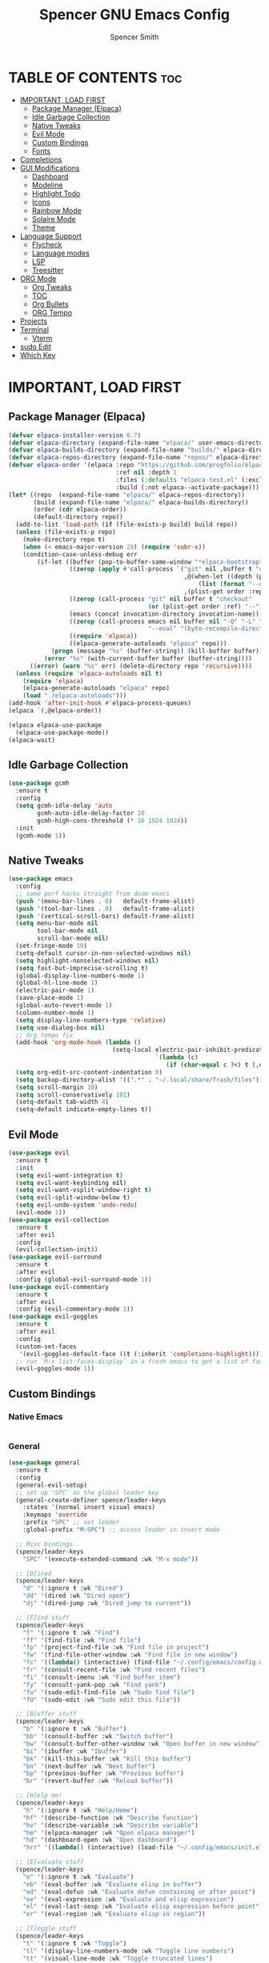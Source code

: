 #+TITLE:Spencer GNU Emacs Config
#+AUTHOR: Spencer Smith
#+DESCRIPTION: Personal Emacs Config
#+STARTUP: showeverything
#+OPTIONS: toc:2

* TABLE OF CONTENTS :toc:
- [[#important-load-first][IMPORTANT, LOAD FIRST]]
  - [[#package-manager-elpaca][Package Manager (Elpaca)]]
  - [[#idle-garbage-collection][Idle Garbage Collection]]
  - [[#native-tweaks][Native Tweaks]]
  - [[#evil-mode][Evil Mode]]
  - [[#custom-bindings][Custom Bindings]]
  - [[#fonts][Fonts]]
- [[#completions][Completions]]
- [[#gui-modifications][GUI Modifications]]
  - [[#dashboard][Dashboard]]
  - [[#modeline][Modeline]]
  - [[#highlight-todo][Highlight Todo]]
  - [[#icons][Icons]]
  - [[#rainbow-mode][Rainbow Mode]]
  - [[#solaire-mode][Solaire Mode]]
  - [[#theme][Theme]]
- [[#language-support][Language Support]]
  - [[#flycheck][Flycheck]]
  - [[#language-modes][Language modes]]
  - [[#lsp][LSP]]
  - [[#treesitter][Treesitter]]
- [[#org-mode][ORG Mode]]
  - [[#org-tweaks][Org Tweaks]]
  - [[#toc][TOC]]
  - [[#org-bullets][Org Bullets]]
  - [[#org-tempo][ORG Tempo]]
- [[#projects][Projects]]
- [[#terminal][Terminal]]
  - [[#vterm][Vterm]]
- [[#sudo-edit][sudo Edit]]
- [[#which-key][Which Key]]

* IMPORTANT, LOAD FIRST
** Package Manager (Elpaca)
#+begin_src emacs-lisp
(defvar elpaca-installer-version 0.7)
(defvar elpaca-directory (expand-file-name "elpaca/" user-emacs-directory))
(defvar elpaca-builds-directory (expand-file-name "builds/" elpaca-directory))
(defvar elpaca-repos-directory (expand-file-name "repos/" elpaca-directory))
(defvar elpaca-order '(elpaca :repo "https://github.com/progfolio/elpaca.git"
                              :ref nil :depth 1
                              :files (:defaults "elpaca-test.el" (:exclude "extensions"))
                              :build (:not elpaca--activate-package)))
(let* ((repo  (expand-file-name "elpaca/" elpaca-repos-directory))
       (build (expand-file-name "elpaca/" elpaca-builds-directory))
       (order (cdr elpaca-order))
       (default-directory repo))
  (add-to-list 'load-path (if (file-exists-p build) build repo))
  (unless (file-exists-p repo)
    (make-directory repo t)
    (when (< emacs-major-version 28) (require 'subr-x))
    (condition-case-unless-debug err
        (if-let ((buffer (pop-to-buffer-same-window "*elpaca-bootstrap*"))
                 ((zerop (apply #'call-process `("git" nil ,buffer t "clone"
                                                 ,@(when-let ((depth (plist-get order :depth)))
                                                     (list (format "--depth=%d" depth) "--no-single-branch"))
                                                 ,(plist-get order :repo) ,repo))))
                 ((zerop (call-process "git" nil buffer t "checkout"
                                       (or (plist-get order :ref) "--"))))
                 (emacs (concat invocation-directory invocation-name))
                 ((zerop (call-process emacs nil buffer nil "-Q" "-L" "." "--batch"
                                       "--eval" "(byte-recompile-directory \".\" 0 'force)")))
                 ((require 'elpaca))
                 ((elpaca-generate-autoloads "elpaca" repo)))
            (progn (message "%s" (buffer-string)) (kill-buffer buffer))
          (error "%s" (with-current-buffer buffer (buffer-string))))
      ((error) (warn "%s" err) (delete-directory repo 'recursive))))
  (unless (require 'elpaca-autoloads nil t)
    (require 'elpaca)
    (elpaca-generate-autoloads "elpaca" repo)
    (load "./elpaca-autoloads")))
(add-hook 'after-init-hook #'elpaca-process-queues)
(elpaca `(,@elpaca-order))

(elpaca elpaca-use-package
  (elpaca-use-package-mode))
(elpaca-wait)
#+end_src

** Idle Garbage Collection
#+begin_src emacs-lisp
(use-package gcmh
  :ensure t
  :config
  (setq gcmh-idle-delay 'auto
        gcmh-auto-idle-delay-factor 10
        gcmh-high-cons-threshold (* 16 1024 1024))
  :init
  (gcmh-mode 1))
#+end_src

** Native Tweaks
#+begin_src emacs-lisp
(use-package emacs
  :config
  ;; some perf hacks straight from doom emacs
  (push '(menu-bar-lines . 0)   default-frame-alist)
  (push '(tool-bar-lines . 0)   default-frame-alist)
  (push '(vertical-scroll-bars) default-frame-alist)
  (setq menu-bar-mode nil
        tool-bar-mode nil
        scroll-bar-mode nil)
  (set-fringe-mode 10)
  (setq-default cursor-in-non-selected-windows nil)
  (setq highlight-nonselected-windows nil)
  (setq fast-but-imprecise-scrolling t)
  (global-display-line-numbers-mode 1)
  (global-hl-line-mode 1)
  (electric-pair-mode 1)
  (save-place-mode 1)
  (global-auto-revert-mode 1)
  (column-number-mode 1)
  (setq display-line-numbers-type 'relative)
  (setq use-dialog-box nil)
  ;; Org tempo fix
  (add-hook 'org-mode-hook (lambda ()
							 (setq-local electric-pair-inhibit-predicate
                                         `(lambda (c)
                                            (if (char-equal c ?<) t (,electric-pair-inhibit-predicate c))))))
  (setq org-edit-src-content-indentation 0)
  (setq backup-directory-alist '((".*" . "~/.local/share/Trash/files")))
  (setq scroll-margin 10)
  (setq scroll-conservatively 101)
  (setq-default tab-width 4)
  (setq-default indicate-empty-lines t))
#+end_src

** Evil Mode
#+begin_src emacs-lisp
(use-package evil
  :ensure t
  :init
  (setq evil-want-integration t)
  (setq evil-want-keybinding nil)
  (setq evil-want-vsplit-window-right t)
  (setq evil-split-window-below t)
  (setq evil-undo-system 'undo-redo)
  (evil-mode 1))
(use-package evil-collection
  :ensure t
  :after evil
  :config
  (evil-collection-init))
(use-package evil-surround
  :ensure t
  :after evil
  :config (global-evil-surround-mode 1))
(use-package evil-commentary
  :ensure t
  :after evil
  :config (evil-commentary-mode 1))
(use-package evil-goggles
  :ensure t
  :after evil
  :config
  (custom-set-faces
   '(evil-goggles-default-face ((t (:inherit 'completions-highlight))))) ;; default is to inherit 'region
  ;; run `M-x list-faces-display` in a fresh emacs to get a list of faces on your emacs
  (evil-goggles-mode 1))
#+end_src

** Custom Bindings
*** Native Emacs
#+begin_src emacs-lisp
#+end_src
*** General
#+begin_src emacs-lisp
(use-package general
  :ensure t
  :config
  (general-evil-setup)
  ;; set up 'SPC' as the global leader key
  (general-create-definer spence/leader-keys
    :states '(normal insert visual emacs)
    :keymaps 'override
    :prefix "SPC" ;; set leader
    :global-prefix "M-SPC") ;; access leader in insert mode

  ;; Misc bindings
  (spence/leader-keys
    "SPC" '(execute-extended-command :wk "M-x mode"))

  ;; [D]ired
  (spence/leader-keys
    "d" '(:ignore t :wk "Dired")
    "dd" '(dired :wk "Dired open")
    "dj" '(dired-jump :wk "Dired jump to current"))

  ;; [F]ind stuff
  (spence/leader-keys
    "f" '(:ignore t :wk "Find")
    "ff" '(find-file :wk "Find file")
    "fp" '(project-find-file :wk "Find file in project")
    "fw" '(find-file-other-window :wk "Find file in new window")
    "fc" '((lambda() (interactive) (find-file "~/.config/emacs/config.org")) :wk "Find file in .config")
    "fr" '(consult-recent-file :wk "Find recent files")
    "fi" '(consult-imenu :wk "Find buffer item")
    "fy" '(consult-yank-pop :wk "Find yank")
    "fu" '(sudo-edit-find-file :wk "Sudo find file")
    "fU" '(sudo-edit :wk "Sudo edit this file"))

  ;; [B]uffer stuff
  (spence/leader-keys
    "b" '(:ignore t :wk "Buffer")
    "bb" '(consult-buffer :wk "Switch buffer")
    "bw" '(consult-buffer-other-window :wk "Open buffer in new window")
    "bi" '(ibuffer :wk "Ibuffer")
    "bk" '(kill-this-buffer :wk "Kill this buffer")
    "bn" '(next-buffer :wk "Next buffer")
    "bp" '(previous-buffer :wk "Previous buffer")
    "br" '(revert-buffer :wk "Reload buffer"))

  ;; [H]elp me!
  (spence/leader-keys
    "h" '(:ignore t :wk "Help/Home")
    "hf" '(describe-function :wk "Describe function")
    "hv" '(describe-variable :wk "Describe variable")
    "hm" '(elpaca-manager :wk "Open elpaca manager")
    "hd" '(dashboard-open :wk "Open dashboard")
    "hrr" '((lambda() (interactive) (load-file "~/.config/emacs/init.el")) :wk "Reload emacs config"))

  ;; [E]valuate stuff
  (spence/leader-keys
    "e" '(:ignore t :wk "Evaluate")    
    "eb" '(eval-buffer :wk "Evaluate elisp in buffer")
    "ed" '(eval-defun :wk "Evaluate defun containing or after point")
    "ee" '(eval-expression :wk "Evaluate and elisp expression")
    "el" '(eval-last-sexp :wk "Evaluate elisp expression before point")
    "er" '(eval-region :wk "Evaluate elisp in region"))

  ;; [T]oggle stuff
  (spence/leader-keys
    "t" '(:ignore t :wk "Toggle")
    "tl" '(display-line-numbers-mode :wk "Toggle line numbers")
    "tt" '(visual-line-mode :wk "Toggle truncated lines")
    "tv" '(vterm-toggle :wk "Toggle vterm"))

  ;; [W]indow management
  (spence/leader-keys    
    "w" '(:ignore t :wk "Windows")
    ;; Window splits
    "wc" '(evil-window-delete :wk "Close window")
    "wn" '(evil-window-new :wk "New window")
    "ws" '(evil-window-split :wk "Horizontal split window")
    "wv" '(evil-window-vsplit :wk "Vertical split window")
    "wo" '(delete-other-windows :wk "Close all but focus")
    ;; Window motions
    "wh" '(evil-window-left :wk "Window left")
    "wj" '(evil-window-down :wk "Window down")
    "wk" '(evil-window-up :wk "Window up")
    "wl" '(evil-window-right :wk "Window right")
    "ww" '(evil-window-next :wk "Goto next window")
    ;; Move windows
    "wH" '(buf-move-left :wk "Window move left")
    "wJ" '(buf-move-down :wk "Window move down")
    "wK" '(buf-move-up :wk "Window move up")
    "wL" '(buf-move-right :wk "Window move right"))

  ;; Org [M]ode
  (spence/leader-keys
    "m" '(:ignore t :wk "Org")
    "mf" '(consult-org-heading :wk "Org find heading")
    "ma" '(org-agenda :wk "Org agenda")
    "me" '(org-export-dispatch :wk "Org export dispatch")
    "mi" '(org-toggle-item :wk "Org toggle item")
    "mt" '(org-todo :wk "Org todo")
    "mB" '(org-babel-tangle :wk "Org babel tangle")
    "mT" '(org-todo-list :wk "Org todo list")) 
  )

#+end_src

**** Move buffers (for keybinds)
#+begin_src emacs-lisp
(use-package windmove)

;;;###autoload
(defun buf-move-up ()
  "Swap the current buffer and the buffer above the split.
If there is no split, ie now window above the current one, an
error is signaled."
  ;;  "Switches between the current buffer, and the buffer above the
  ;;  split, if possible."
  (interactive)
  (let* ((other-win (windmove-find-other-window 'up))
         (buf-this-buf (window-buffer (selected-window))))
    (if (null other-win)
        (error "No window above this one")
      ;; swap top with this one
      (set-window-buffer (selected-window) (window-buffer other-win))
      ;; move this one to top
      (set-window-buffer other-win buf-this-buf)
      (select-window other-win))))

;;;###autoload
(defun buf-move-down ()
  "Swap the current buffer and the buffer under the split.
If there is no split, ie now window under the current one, an
error is signaled."
  (interactive)
  (let* ((other-win (windmove-find-other-window 'down))
         (buf-this-buf (window-buffer (selected-window))))
    (if (or (null other-win) 
            (string-match "^ \\*Minibuf" (buffer-name (window-buffer other-win))))
        (error "No window under this one")
      ;; swap top with this one
      (set-window-buffer (selected-window) (window-buffer other-win))
      ;; move this one to top
      (set-window-buffer other-win buf-this-buf)
      (select-window other-win))))

;;;###autoload
(defun buf-move-left ()
  "Swap the current buffer and the buffer on the left of the split.
If there is no split, ie now window on the left of the current
one, an error is signaled."
  (interactive)
  (let* ((other-win (windmove-find-other-window 'left))
         (buf-this-buf (window-buffer (selected-window))))
    (if (null other-win)
        (error "No left split")
      ;; swap top with this one
      (set-window-buffer (selected-window) (window-buffer other-win))
      ;; move this one to top
      (set-window-buffer other-win buf-this-buf)
      (select-window other-win))))

;;;###autoload
(defun buf-move-right ()
  "Swap the current buffer and the buffer on the right of the split.
If there is no split, ie now window on the right of the current
one, an error is signaled."
  (interactive)
  (let* ((other-win (windmove-find-other-window 'right))
         (buf-this-buf (window-buffer (selected-window))))
    (if (null other-win)
        (error "No right split")
      ;; swap top with this one
      (set-window-buffer (selected-window) (window-buffer other-win))
      ;; move this one to top
      (set-window-buffer other-win buf-this-buf)
      (select-window other-win))))
#+end_src

** Fonts
#+begin_src emacs-lisp 
(set-face-attribute 'default nil
                    :font "JetBrainsMono Nerd Font"
                    :height 140)
(set-face-attribute 'variable-pitch nil
                    :font "JetBrainsMono Nerd Font Propo"
                    :height 140)
(set-face-attribute 'fixed-pitch nil
                    :font "JetBrainsMono Nerd Font"
                    :height 140)
;; Makes commented text and keywords italics.
;; This is working in emacsclient but not emacs.
;; Your font must have an italic face available.
(set-face-attribute 'font-lock-comment-face nil
                    :slant 'italic)
(set-face-attribute 'font-lock-keyword-face nil
                    :slant 'italic)

;; This sets the default font on all graphical frames created after restarting Emacs.
;; Does the same thing as 'set-face-attribute default' above, but emacsclient fonts
;; are not right unless I also add this method of setting the default font.
(add-to-list 'default-frame-alist '(font . "JetBrainsMono Nerd Font-14"))
#+end_src

* Completions
*** Vertico (vertical completion minibuffer)
#+begin_src emacs-lisp
(use-package vertico
  :ensure t
  :custom 
  (vertico-scroll-margin 0)
  (vertico-count 10)
  (vertico-resize t)
  (vertico-cycle t)
  :init
  (vertico-mode 1))
(use-package vertico-directory
  :after vertico
  ;; More convenient directory navigation commands
  :bind (:map vertico-map
              ("RET" . vertico-directory-enter)
              ("DEL" . vertico-directory-delete-char)
              ("M-DEL" . vertico-directory-delete-word))
  ;; Tidy shadowed file names
  :hook (rfn-eshadow-update-overlay . vertico-directory-tidy))
(use-package savehist
  :init
  (setq history-length 25)
  (savehist-mode))
(use-package emacs
  :custom
  (enable-recursive-minibuffers t)
  (read-extended-command-predicate #'command-completion-default-include-p)
  :init
  (defun crm-indicator (args)
    (cons (format "[CRM%s] %s"
                  (replace-regexp-in-string
                   "\\`\\[.*?]\\*\\|\\[.*?]\\*\\'" ""
                   crm-separator)
                  (car args))
          (cdr args)))
  (advice-add #'completing-read-multiple :filter-args #'crm-indicator)
  (setq minibuffer-prompt-properties
        '(read-only t cursor-intangible t face minibuffer-prompt))
  (add-hook 'minibuffer-setup-hook #'cursor-intangible-mode))
#+end_src

*** Marginalia (decorations for items in minibuffer)
#+begin_src emacs-lisp
(use-package marginalia
  :ensure t
  :after vertico
  :bind (:map minibuffer-local-map
              ("M-A" . marginalia-cycle))
  :init
  (marginalia-mode))
#+end_src

*** Consult (useful search functions)
#+begin_src emacs-lisp
(use-package consult
  :ensure t
  :after vertico
  :hook (completion-list-mode . consult-preview-at-point-mode))
#+end_src

*** Orderless (different completion styles)
#+begin_src emacs-lisp
(use-package orderless
  :ensure t
  :after vertico
  :config
  (setq read-buffer-completion-ignore-case t)
  :custom
  (completion-styles '(orderless basic))
  (completion-category-overrides '((file (styles partial-completion)))))
#+end_src

*** Embark (completion actions)
#+begin_src emacs-lisp
(use-package embark
  :ensure t
  :bind
  (("C-." . embark-act)         ;; pick some comfortable binding
   ("C-;" . embark-dwim)        ;; good alternative: M-.
   ("C-h B" . embark-bindings)) ;; alternative for `describe-bindings'
  :init
  (setq prefix-help-command #'embark-prefix-help-command)
  :config
  ;; Hide the mode line of the Embark live/completions buffers
  (add-to-list 'display-buffer-alist
               '("\\`\\*Embark Collect \\(Live\\|Completions\\)\\*"
                 nil
                 (window-parameters (mode-line-format . none)))))
(use-package embark-consult
  :ensure t ; only need to install it, embark loads it after consult if found
  :hook
  (embark-collect-mode . consult-preview-at-point-mode))

#+end_src

*** Corfu (in-buffer completions)
#+begin_src emacs-lisp
(use-package corfu
  :ensure t
  :custom
  (corfu-cycle t)             
  (corfu-auto t)               
  (corfu-separator ?\s)         
  (corfu-preselect 'prompt)      
  (corfu-scroll-margin 5)        
  :init
  (global-corfu-mode))
(use-package emacs
  :custom
  (tab-always-indent 'complete))
#+end_src

*** Cape (completion sources)
#+begin_src emacs-lisp
(use-package cape
  :ensure t
  :init
  (add-hook 'completion-at-point-functions #'cape-dabbrev)
  (add-hook 'completion-at-point-functions #'cape-file)
  (add-hook 'completion-at-point-functions #'cape-elisp-block))
#+end_src


* GUI Modifications
** Dashboard
#+begin_src emacs-lisp 
(use-package dashboard
  :ensure t
  :init
  (setq initial-buffer-choice 'dashboard-open
		dashboard-navigation-cycle t
		dashboard-set-heading-icons t
		dashboard-display-icons-p t
		dashboard-icon-type 'nerd-icons
		dashboard-set-file-icons t
		dashboard-banner-logo-title "Joyous Machine Excellence"
		dashboard-startup-banner "~/.config/emacs/images/14JH.svg"
        dashboard-footer-messages '("AMOR FATI" "AD MELIORA" "NIHIL SUB SOLE")
        dashboard-footer-icon ""
        dashboard-center-content t
		dashboard-vertically-center-content t
		dashboard-projects-backend 'project-el
		dashboard-items '((recents   . 5)
                          (bookmarks . 5)
                          (projects  . 5)
                          (agenda    . 0)
                          (registers . 0)))
  (dashboard-setup-startup-hook))
#+end_src

** Modeline
*** Doom
#+begin_src emacs-lisp
(use-package doom-modeline
  :ensure t
  :config
  (setq doom-modeline-height 20
        doom-modeline-modal-icon t)
  :init
  (doom-modeline-mode 1))
#+end_src
*** Hide
#+begin_src emacs-lisp
(use-package hide-mode-line
  :ensure t
  :hook
  (dashboard-mode . hide-mode-line-mode))
#+end_src

** Highlight Todo
#+begin_src emacs-lisp
(use-package hl-todo
  :ensure t
  :hook ((org-mode . hl-todo-mode)
         (prog-mode . hl-todo-mode))
  :config
  (setq hl-todo-highlight-punctuation ":"
        hl-todo-keyword-faces
        `(("TODO"       warning bold)
          ("FIXME"      error bold)
          ("HACK"       font-lock-constant-face bold)
          ("REVIEW"     font-lock-keyword-face bold)
          ("NOTE"       success bold)
          ("DEPRECATED" font-lock-doc-face bold))))
#+end_src

** Icons
#+begin_src emacs-lisp
(use-package nerd-icons
  :ensure t
  :config
  (setq nerd-icons-scale-factor 1.1)
  :after dashboard)
(use-package nerd-icons-dired
  :ensure t
  :hook
  (dired-mode . nerd-icons-dired-mode))
(use-package nerd-icons-completion
  :ensure t
  :after marginalia
  :config
  (add-hook 'marginalia-mode-hook #'nerd-icons-completion-marginalia-setup)
  (nerd-icons-completion-mode))
(use-package nerd-icons-ibuffer
  :ensure t
  :hook
  (ibuffer-mode . nerd-icons-ibuffer-mode))
(use-package nerd-icons-corfu
  :ensure t
  :after corfu
  :config
  (add-to-list 'corfu-margin-formatters #'nerd-icons-corfu-formatter))

#+end_src

** Rainbow Mode
#+begin_src emacs-lisp
(use-package rainbow-mode
  :ensure t
  :hook (org-mode prog-mode))
#+end_src

** Solaire Mode
#+begin_src emacs-lisp
(use-package solaire-mode
  :ensure t
  :config
  (solaire-global-mode +1))
#+end_src

** Theme
#+begin_src emacs-lisp
(use-package gruvbox-theme :ensure t)
(use-package doom-themes
  :ensure t
  :config
  (setq doom-themes-enable-bold t    ; if nil, bold is universally disabled
        doom-themes-enable-italic t) ; if nil, italics is universally disabled
  (load-theme 'doom-gruvbox t)

  (doom-themes-visual-bell-config)
  ;;(doom-themes-neotree-config)
  ;;(setq doom-themes-treemacs-theme "doom-atom") ; use "doom-colors" for less minimal icon theme
  ;;(doom-themes-treemacs-config)
  (doom-themes-org-config))
#+end_src

* Language Support
** Flycheck
#+begin_src emacs-lisp
(use-package flycheck
  :ensure t
  :init
  (global-flycheck-mode 1))
#+end_src

** Language modes
#+begin_src emacs-lisp
#+end_src

** LSP
#+begin_src emacs-lisp

#+end_src

** Treesitter
#+begin_src emacs-lisp
(use-package treesit-auto
  :ensure t
  :custom
  (treesit-auto-install 'prompt)
  :config
  (treesit-auto-add-to-auto-mode-alist 'all)
  (setq treesit-font-lock-level 4)
  (setq c-ts-mode-indent-offset 4)
  (global-treesit-auto-mode 1))
#+end_src

* ORG Mode
** Org Tweaks
#+begin_src emacs-lisp
(defun spence/org-mode-setup ()
  (org-indent-mode 1)
  (auto-fill-mode 0)
  (visual-line-mode 1)
  (setq evil-auto-indent nil))
(use-package org
  :hook (org-mode . spence/org-mode-setup)
  :config
  (setq org-ellipsis " ▾"
        org-hide-emphasis-markers t))
#+end_src
** TOC
#+begin_src emacs-lisp
(use-package toc-org
  :ensure t
  :hook (org-mode . toc-org-enable))
#+end_src

** Org Bullets
#+begin_src emacs-lisp
(use-package org-bullets
  :ensure t
  :hook org-mode)
#+end_src

** ORG Tempo
#+begin_src emacs-lisp
(use-package org-tempo)
#+end_src

* Projects
#+begin_src emacs-lisp
(use-package project)
#+end_src

* Terminal
** Vterm
#+begin_src emacs-lisp
(use-package vterm
  :ensure t
  :commands vterm-toggle
  :config
  (setq shell-file-name "/bin/zsh"
        vterm-max-scrollback 2000))
#+end_src
*** Vterm toggle
#+begin_src emacs-lisp
(use-package vterm-toggle
  :ensure t
  :after vterm
  :config
  (setq vterm-toggle-fullscreen-p nil)
  (setq vterm-toggle-scope 'project)
  (add-to-list 'display-buffer-alist
               '((lambda (buffer-or-name _)
                   (let ((buffer (get-buffer buffer-or-name)))
                     (with-current-buffer buffer
                       (or (equal major-mode 'vterm-mode)
                           (string-prefix-p vterm-buffer-name (buffer-name buffer))))))
                 (display-buffer-reuse-window display-buffer-at-bottom)
										;(display-buffer-reuse-window display-buffer-in-direction)
                 ;;display-buffer-in-direction/direction/dedicated is added in emacs27
                 (direction . bottom)
                 (dedicated . t) ;dedicated is supported in emacs27
                 (reusable-frames . visible)
                 (window-height . 0.25))))
#+end_src

* sudo Edit
#+begin_src emacs-lisp
(use-package sudo-edit
  :ensure t
  :commands (sudo-edit sudo-edit-find-file))
#+end_src

* Which Key
#+begin_src emacs-lisp
(use-package which-key
  :ensure t
  :init
  (which-key-mode 1)
  :config
  (setq which-key-side-window-location 'bottom
        which-key-sort-order #'which-key-key-order-alpha
        which-key-sort-uppercase-first nil
        which-key-add-column-padding 1
        which-key-max-display-columns nil
        which-key-min-display-lines 6
        which-key-side-window-slot -10
        which-key-side-window-max-height 0.30
        which-key-idle-delay 0.8
        which-key-max-description-length 25
        which-key-allow-imprecise-window-fit nil
        which-key-separator " → " ))
#+end_src
